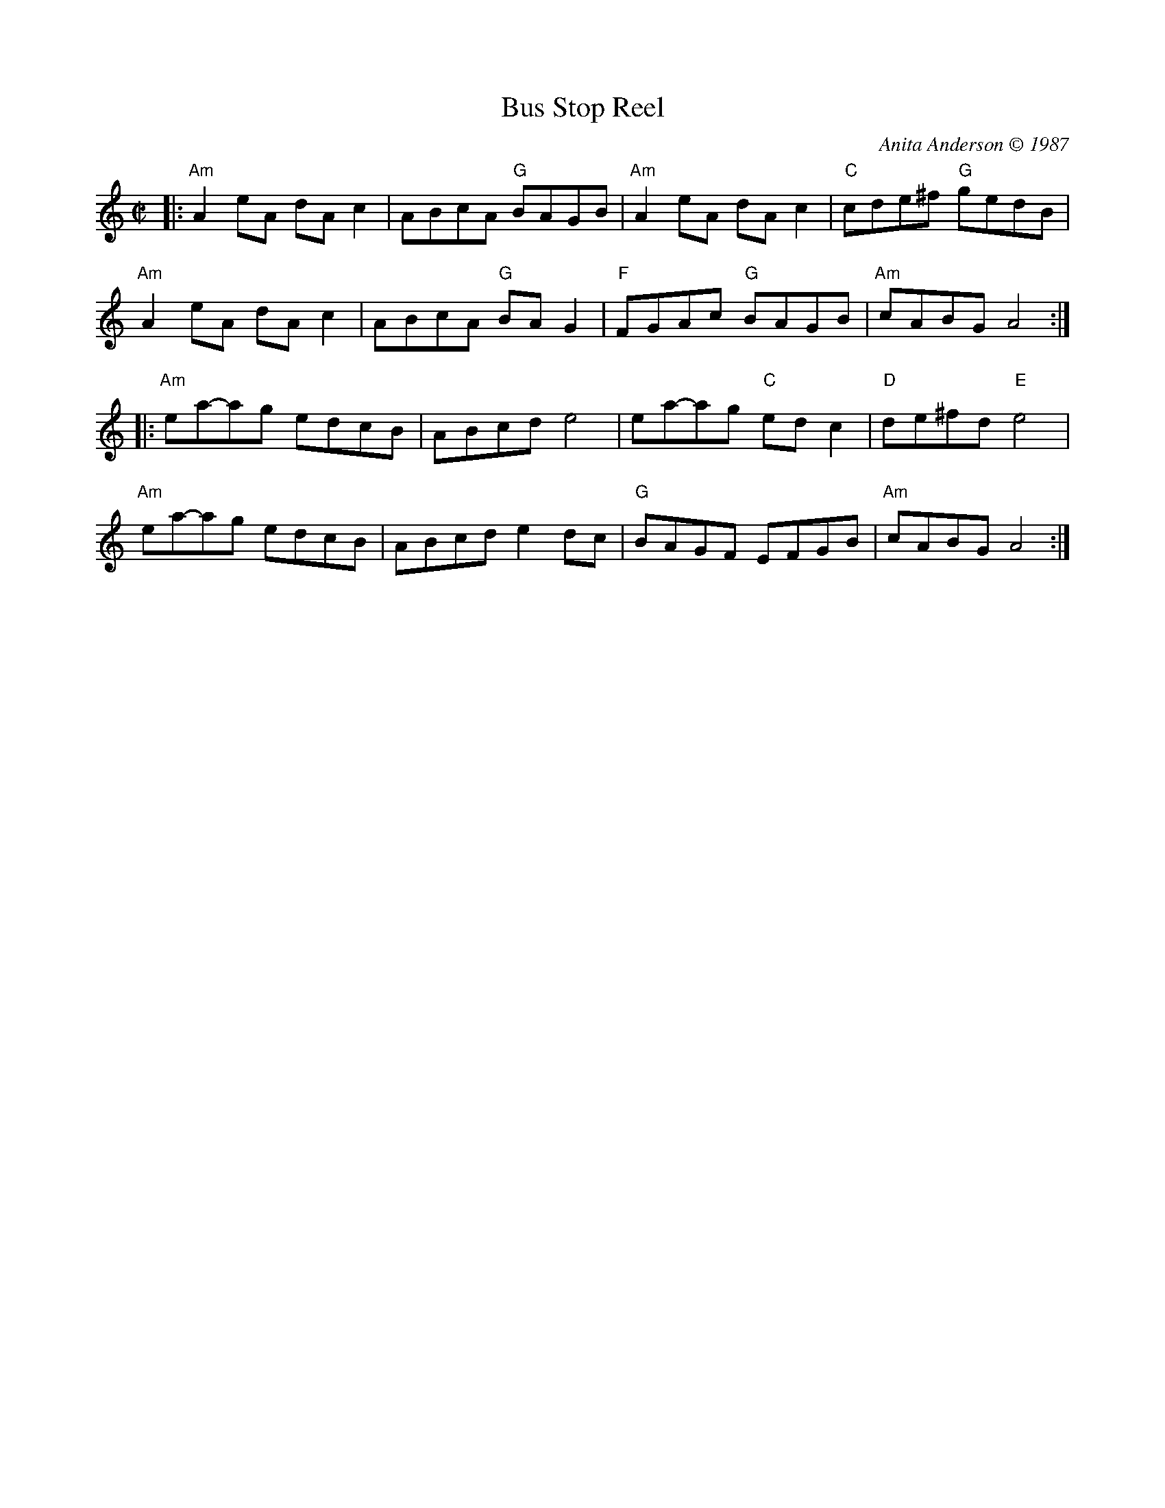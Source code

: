 X: 1
T: Bus Stop Reel
C: Anita Anderson \251 1987
R: reel
M: C|
K: Am
|:\
"Am"A2eA dAc2 | ABcA "G"BAGB | "Am"A2eA dAc2 | "C"cde^f "G"gedB | 
"Am"A2eA dAc2 | ABcA "G"BAG2 | "F"FGAc "G"BAGB | "Am"cABG A4 :| 
|:\
"Am"ea-ag edcB | ABcd e4 | ea-ag "C"edc2 | "D"de^fd "E"e4 | 
"Am"ea-ag edcB | ABcd e2dc | "G"BAGF EFGB | "Am"cABG A4 :| 
